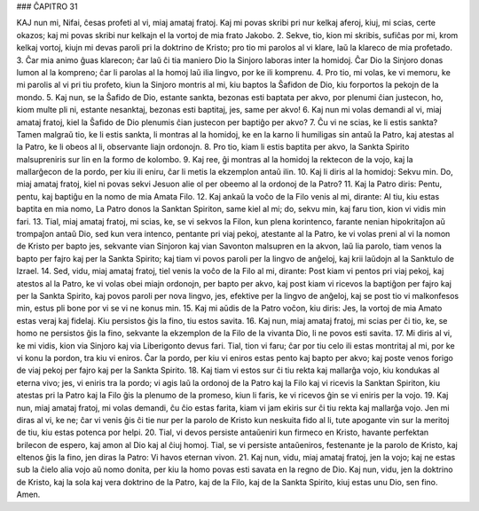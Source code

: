 ### ĈAPITRO 31 

KAJ nun mi, Nifai, ĉesas profeti al vi, miaj amataj fratoj. Kaj mi povas skribi pri nur kelkaj aferoj, kiuj, mi scias, certe okazos; kaj mi povas skribi nur kelkajn el la vortoj de mia frato Jakobo.
2. Sekve, tio, kion mi skribis, sufiĉas por mi, krom kelkaj vortoj, kiujn mi devas paroli pri la doktrino de Kristo; pro tio mi parolos al vi klare, laŭ la klareco de mia profetado. 
3. Ĉar mia animo ĝuas klarecon; ĉar laŭ ĉi tia maniero Dio la Sinjoro laboras inter la homidoj. Ĉar Dio la Sinjoro donas lumon al la kompreno; ĉar li parolas al la homoj laŭ ilia lingvo, por ke ili komprenu.
4. Pro tio, mi volas, ke vi memoru, ke mi parolis al vi pri tiu profeto, kiun la Sinjoro montris al mi, kiu baptos la Ŝafidon de Dio, kiu forportos la pekojn de la mondo.
5. Kaj nun, se la Ŝafido de Dio, estante sankta, bezonas esti baptata per akvo, por plenumi ĉian justecon, ho, kiom multe pli ni, estante nesanktaj, bezonas esti baptitaj, jes, same per akvo!
6. Kaj nun mi volas demandi al vi, miaj amataj fratoj, kiel la Ŝafido de Dio plenumis ĉian justecon per baptiĝo per akvo?
7. Ĉu vi ne scias, ke li estis sankta? Tamen malgraŭ tio, ke li estis sankta, li montras al la homidoj, ke en la karno li humiligas sin antaŭ la Patro, kaj atestas al la Patro, ke li obeos al li, observante liajn ordonojn.
8. Pro tio, kiam li estis baptita per akvo, la Sankta Spirito malsupreniris sur lin en la formo de kolombo.
9. Kaj ree, ĝi montras al la homidoj la rektecon de la vojo, kaj la mallarĝecon de la pordo, per kiu ili eniru, ĉar li metis la ekzemplon antaŭ ilin.
10. Kaj li diris al la homidoj: Sekvu min. Do, miaj amataj fratoj, kiel ni povas sekvi Jesuon alie ol per obeemo al la ordonoj de la Patro?
11. Kaj la Patro diris: Pentu, pentu, kaj baptiĝu en la nomo de mia Amata Filo.
12. Kaj ankaŭ la voĉo de la Filo venis al mi, dirante: Al tiu, kiu estas baptita en mia nomo, La Patro donos la Sanktan Spiriton, same kiel al mi; do, sekvu min, kaj faru tion, kion vi vidis min fari.
13. Tial, miaj amataj fratoj, mi scias, ke, se vi sekvos la Filon, kun plena korintenco, farante nenian hipokritaĵon aŭ trompaĵon antaŭ Dio, sed kun vera intenco, pentante pri viaj pekoj, atestante al la Patro, ke vi volas preni al vi la nomon de Kristo per bapto jes, sekvante vian Sinjoron kaj vian Savonton malsupren en la akvon, laŭ lia parolo, tiam venos la bapto per fajro kaj per la Sankta Spirito; kaj tiam vi povos paroli per la lingvo de anĝeloj, kaj krii laŭdojn al la Sanktulo de Izrael.
14. Sed, vidu, miaj amataj fratoj, tiel venis la voĉo de la Filo al mi, dirante: Post kiam vi pentos pri viaj pekoj, kaj atestos al la Patro, ke vi volas obei miajn ordonojn, per bapto per akvo, kaj post kiam vi ricevos la baptiĝon per fajro kaj per la Sankta Spirito, kaj povos paroli per nova lingvo, jes, efektive per la lingvo de anĝeloj, kaj se post tio vi malkonfesos min, estus pli bone por vi se vi ne konus min.
15. Kaj mi aŭdis de la Patro voĉon, kiu diris: Jes, la vortoj de mia Amato estas veraj kaj fidelaj. Kiu persistos ĝis la fino, tiu estos savita.
16. Kaj nun, miaj amataj fratoj, mi scias per ĉi tio, ke, se homo ne persistos ĝis la fino, sekvante la ekzemplon de la Filo de la vivanta Dio, li ne povos esti savita.
17. Mi diris al vi, ke mi vidis, kion via Sinjoro kaj via Liberigonto devus fari. Tial, tion vi faru; ĉar por tiu celo ili estas montritaj al mi, por ke vi konu la pordon, tra kiu vi eniros. Ĉar la pordo, per kiu vi eniros estas pento kaj bapto per akvo; kaj poste venos forigo de viaj pekoj per fajro kaj per la Sankta Spirito.
18. Kaj tiam vi estos sur ĉi tiu rekta kaj mallarĝa vojo, kiu kondukas al eterna vivo; jes, vi eniris tra la pordo; vi agis laŭ la ordonoj de la Patro kaj la Filo kaj vi ricevis la Sanktan Spiriton, kiu atestas pri la Patro kaj la Filo ĝis la plenumo de la promeso, kiun li faris, ke vi ricevos ĝin se vi eniris per la vojo.
19. Kaj nun, miaj amataj fratoj, mi volas demandi, ĉu ĉio estas farita, kiam vi jam ekiris sur ĉi tiu rekta kaj mallarĝa vojo. Jen mi diras al vi, ke ne; ĉar vi venis ĝis ĉi tie nur per la parolo de Kristo kun neskuita fido al li, tute apogante vin sur la meritoj de tiu, kiu estas potenca por helpi.
20. Tial, vi devos persiste antaŭeniri kun firmeco en Kristo, havante perfektan brilecon de espero, kaj amon al Dio kaj al ĉiuj homoj. Tial, se vi persiste antaŭeniros, festenante je la parolo de Kristo, kaj eltenos ĝis la fino, jen diras la Patro: Vi havos eternan vivon.
21. Kaj nun, vidu, miaj amataj fratoj, jen la vojo; kaj ne estas sub la ĉielo alia vojo aŭ nomo donita, per kiu la homo povas esti savata en la regno de Dio. Kaj nun, vidu, jen la doktrino de Kristo, kaj la sola kaj vera doktrino de la Patro, kaj de la Filo, kaj de la Sankta Spirito, kiuj estas unu Dio, sen fino. Amen.


